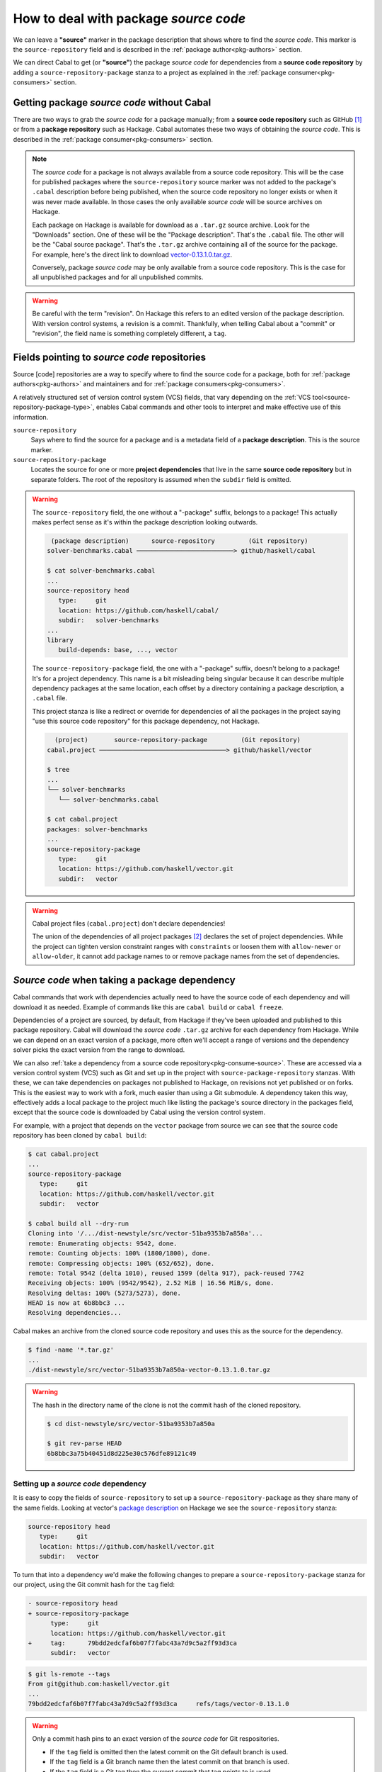 How to deal with package *source code*
======================================

We can leave a **"source"** marker in the package description that shows where
to find the *source code*. This marker is the ``source-repository`` field and is
described in the :ref:`package author<pkg-authors>` section.

We can direct Cabal to get (or **"source"**) the package *source code* for
dependencies from a **source code repository** by adding a
``source-repository-package`` stanza to a project as explained in the
:ref:`package consumer<pkg-consumers>` section.

Getting package *source code* without Cabal
-------------------------------------------

There are two ways to grab the *source code* for a package manually; from a
**source code repository** such as GitHub [#]_ or from a **package repository**
such as Hackage.  Cabal automates these two ways of obtaining the *source code*.
This is described in the :ref:`package consumer<pkg-consumers>` section.

.. Note::

   The *source code* for a package is not always available from a source code
   repository. This will be the case for published packages where the
   ``source-repository`` source marker was not added to the package's ``.cabal``
   description before being published, when the source code repository no longer
   exists or when it was never made available.  In those cases the only
   available *source code* will be source archives on Hackage.

   Each package on Hackage is available for download as a ``.tar.gz`` source
   archive. Look for the "Downloads" section. One of these will be the "Package
   description". That's the ``.cabal`` file. The other will be the "Cabal source
   package". That's the ``.tar.gz`` archive containing all of the source for the
   package.  For example, here's the direct link to download
   `vector-0.13.1.0.tar.gz <vector-download_>`_.

   Conversely, package *source code* may be only available from a source code
   repository.  This is the case for all unpublished packages and for all
   unpublished commits.

.. Warning::

   Be careful with the term "revision". On Hackage this refers to an edited
   version of the package description. With version control systems, a revision
   is a commit. Thankfully, when telling Cabal about a "commit" or "revision",
   the field name is something completely different, a ``tag``.

Fields pointing to *source code* repositories
---------------------------------------------

Source [code] repositories are a way to specify where to find the source code
for a package, both for :ref:`package authors<pkg-authors>` and maintainers and
for :ref:`package consumers<pkg-consumers>`.

A relatively structured set of version control system (VCS) fields, that vary
depending on the :ref:`VCS tool<source-repository-package-type>`,
enables Cabal commands and other tools to interpret and make effective use of
this information.

``source-repository``
   Says where to find the source for a package and is a metadata field of a
   **package description**. This is the source marker.

``source-repository-package``
   Locates the source for one or more **project dependencies** that live in the
   same **source code repository** but in separate folders. The root of the
   repository is assumed when the ``subdir`` field is omitted.

.. Warning::

   The ``source-repository`` field, the one without a "-package" suffix, belongs
   to a package!  This actually makes perfect sense as it's within the package
   description looking outwards.

   .. code-block:: text

       (package description)      source-repository         (Git repository)
      solver-benchmarks.cabal ──────────────────────────> github/haskell/cabal

      $ cat solver-benchmarks.cabal
      ...
      source-repository head
         type:     git
         location: https://github.com/haskell/cabal/
         subdir:   solver-benchmarks
      ...
      library
         build-depends: base, ..., vector

   The ``source-repository-package`` field, the one with a "-package" suffix,
   doesn't belong to a package! It's for a project dependency. This name is a
   bit misleading being singular because it can describe multiple dependency
   packages at the same location, each offset by a directory containing a
   package description, a ``.cabal`` file.

   This project stanza is like a redirect or override for dependencies of all
   the packages in the project saying "use this source code repository" for this
   package dependency, not Hackage.

   .. code-block:: text

        (project)       source-repository-package         (Git repository)
      cabal.project ──────────────────────────────────> github/haskell/vector

      $ tree
      ...
      └── solver-benchmarks
         └── solver-benchmarks.cabal

      $ cat cabal.project
      packages: solver-benchmarks
      ...
      source-repository-package
         type:     git
         location: https://github.com/haskell/vector.git
         subdir:   vector

.. Warning::

   Cabal project files (``cabal.project``) don't declare dependencies!

   The union of the dependencies of all project packages [#]_ declares the set
   of project dependencies.  While the project can tighten version constraint
   ranges with ``constraints`` or loosen them with ``allow-newer`` or
   ``allow-older``, it cannot add package names to or remove package names from
   the set of dependencies.

.. _pkg-consumers:

*Source code* when taking a package dependency
----------------------------------------------

Cabal commands that work with dependencies actually need to have the source code
of each dependency and will download it as needed. Example of commands like this
are ``cabal build`` or ``cabal freeze``.

Dependencies of a project are sourced, by default, from Hackage if they've been
uploaded and published to this package repository. Cabal will download the
*source code* ``.tar.gz`` archive for each dependency from Hackage. While we can
depend on an exact version of a package, more often we'll accept a range of
versions and the dependency solver picks the exact version from the range to
download.

We can also :ref:`take a dependency from a source code
repository<pkg-consume-source>`. These are accessed via a version control system
(VCS) such as Git and set up in the project with ``source-package-repository``
stanzas. With these, we can take dependencies on packages not published to
Hackage, on revisions not yet published or on forks.  This is the easiest way to
work with a fork, much easier than using a Git submodule.  A dependency taken
this way, effectively adds a local package to the project much like listing the
package's source directory in the packages field, except that the source code is
downloaded by Cabal using the version control system.

For example, with a project that depends on the ``vector`` package from source
we can see that the source code repository has been cloned by ``cabal build``:

.. code-block:: text

   $ cat cabal.project
   ...
   source-repository-package
      type:     git
      location: https://github.com/haskell/vector.git
      subdir:   vector

   $ cabal build all --dry-run
   Cloning into '/.../dist-newstyle/src/vector-51ba9353b7a850a'...
   remote: Enumerating objects: 9542, done.
   remote: Counting objects: 100% (1800/1800), done.
   remote: Compressing objects: 100% (652/652), done.
   remote: Total 9542 (delta 1010), reused 1599 (delta 917), pack-reused 7742
   Receiving objects: 100% (9542/9542), 2.52 MiB | 16.56 MiB/s, done.
   Resolving deltas: 100% (5273/5273), done.
   HEAD is now at 6b8bbc3 ...
   Resolving dependencies...

Cabal makes an archive from the cloned source code repository and uses this as
the source for the dependency.

.. code-block:: text

      $ find -name '*.tar.gz'
      ...
      ./dist-newstyle/src/vector-51ba9353b7a850a-vector-0.13.1.0.tar.gz


.. Warning::

   The hash in the directory name of the clone is not the commit hash of the
   cloned repository.

   .. code-block:: text

         $ cd dist-newstyle/src/vector-51ba9353b7a850a

         $ git rev-parse HEAD
         6b8bbc3a75b40451d8d225e30c576dfe89121c49

Setting up a *source code* dependency
^^^^^^^^^^^^^^^^^^^^^^^^^^^^^^^^^^^^^

It is easy to copy the fields of ``source-repository`` to set up a
``source-repository-package`` as they share many of the same
fields. Looking at vector's `package description
<vector-pkg-desc_>`_ on Hackage we see the ``source-repository`` stanza:

.. code-block:: cabal

   source-repository head
      type:     git
      location: https://github.com/haskell/vector.git
      subdir:   vector

To turn that into a dependency we'd make the following changes to prepare a
``source-repository-package`` stanza for our project, using the Git commit hash
for the ``tag`` field:

.. code-block:: diff

   - source-repository head
   + source-repository-package
         type:     git
         location: https://github.com/haskell/vector.git
   +     tag:      79bdd2edcfaf6b07f7fabc43a7d9c5a2ff93d3ca
         subdir:   vector

.. code-block:: text

   $ git ls-remote --tags
   From git@github.com:haskell/vector.git
   ...
   79bdd2edcfaf6b07f7fabc43a7d9c5a2ff93d3ca     refs/tags/vector-0.13.1.0

.. Warning::

   Only a commit hash pins to an exact version of the *source code* for Git
   respositories.

   - If the ``tag`` field is omitted then the latest commit on the Git default branch is used.
   - If the ``tag`` field is a Git branch name then the latest commit on that branch is used.
   - If the ``tag`` field is a Git tag then the current commit that tag points to is used.


*Source code* when dependency vendoring
---------------------------------------

*Vendoring* is where you add the source code of an external package to your
project, either as a package ``.tar.gz`` archive or as unpacked package source
code.

Vendoring a *source code* archive
^^^^^^^^^^^^^^^^^^^^^^^^^^^^^^^^^

After manually downloading a source code archive from Hackage (or elsewhere),
you can add it to your project as a local package.

   .. code-block:: shell

      $ VER=0.13.1.0 \
         curl -sSL https://hackage.haskell.org/package/vector-{$VER}/vector-{$VER}.tar.gz \
         --output vector-{$VER}.tar.gz \
      $ VER=0.13.1.0 echo "packages: vector-$VER.tar.gz" >> cabal.project
      $ cabal build vector --dry-run
      ...
      Resolving dependencies...
      Build profile: -w ghc-9.8.2 -O1
      In order, the following would be built (use -v for more details):
      - vector-0.13.1.0 (lib) (requires build)

Vendoring unpacked *source code*
^^^^^^^^^^^^^^^^^^^^^^^^^^^^^^^^

You can use :ref:`cabal get<cabal-get>` and then add the unpack directory to the
``packages`` field in the project's ``cabal.project`` file.  This downloads the
package's ``.tar.gz`` source code archive and extracts it to a directory named
after the package name and version.

- For an exact version of the package, use the package name and version.

   .. code-block:: shell

      $ VER=0.12.3.1 cabal get vector-{$VER}
      Unpacking to vector-0.12.3.1/
      $ VER=0.12.3.1 echo "packages: vector-$VER" >> cabal.project

- For the latest version of the package, use the package name only after a ``cabal update``.

   .. code-block:: shell

      $ cabal update
      $ cabal get vector
      Unpacking to vector-0.13.1.0/
      $ echo "packages: vector-0.13.1.0" >> cabal.project

You can vendor unpacked source code obtained by other means, by means that
replace the ``cabal get`` unpacking step, in the same way.

Fork, don't vendor
^^^^^^^^^^^^^^^^^^
There's no need to vendor packages on Hackage if you expect Hackage to always be
available, as packages cannot be deleted from Hackage. Source code repositories,
on the other hand, can disappear.

Rather than vendoring, it might be easier to take a
``source-repository-package`` dependency on a fork of the upstream source code
repository, on a fork that you control, especially if you're going to be making
contributions to the upstream repository.

.. _pkg-authors:

*Source code* as a package author or maintainer
-----------------------------------------------

If you are authoring or maintaining a package and want to link to the
:ref:`package source<pkg-author-source>` you will be dealing with
``source-repository``, a package description stanza that typically specifies
where upstream development of the package is happening.  A package published to
Hackage will be displayed with a link to the source repository if a
``source-repository`` stanza is present in the package description.

This helps users find the source code for the package if they want to contribute
to it or if they want to try out the latest changes before they're published.
The simplest way to try out the latest changes is to add a
``source-repository-package`` dependency on the package so that it will be
picked up from the source code repository instead of from Hackage.

*Source code* as a package publisher
------------------------------------

If you are publishing a package to Hackage, you'll first need to create a
``.tar.gz`` archive of your package's source code before `uploading it to
Hackage <hackage-upload_>`_. This is done with the :ref:`cabal-sdist` command
that names archives after package name and version.

.. [#] Also known as a version control system (VCS) repository.

.. [#] When the list of all packages is taken from the ``packages`` field(s) within a ``cabal.project``.

.. _vector-download: https://hackage.haskell.org/package/vector-0.13.1.0/vector-0.13.1.0.tar.gz

.. _vector-pkg-desc: https://hackage.haskell.org/package/vector-0.13.1.0/vector.cabal

.. _hackage-upload: https://hackage.haskell.org/upload
